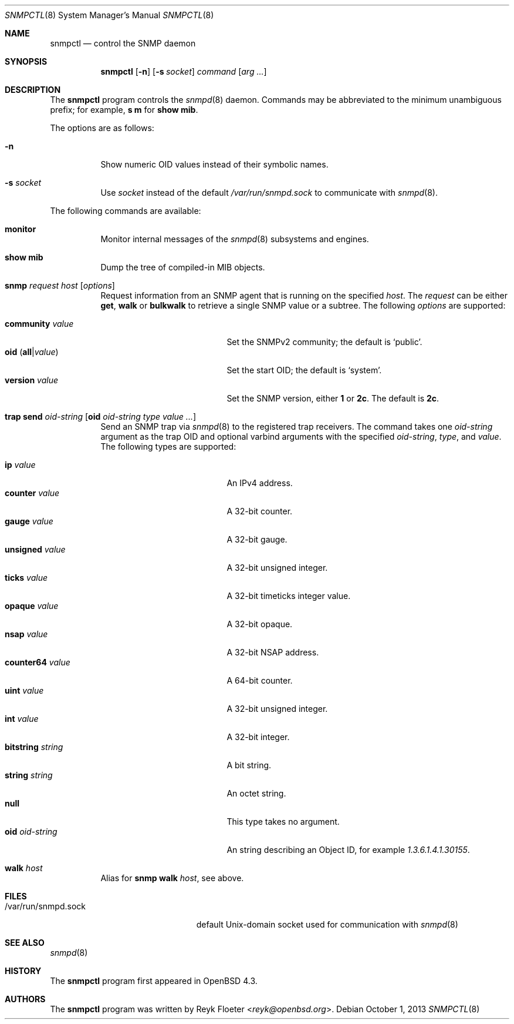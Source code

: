 .\" $OpenBSD: snmpctl.8,v 1.18 2013/10/01 17:20:39 reyk Exp $
.\"
.\" Copyright (c) 2007, 2008 Reyk Floeter <reyk@openbsd.org>
.\"
.\" Permission to use, copy, modify, and distribute this software for any
.\" purpose with or without fee is hereby granted, provided that the above
.\" copyright notice and this permission notice appear in all copies.
.\"
.\" THE SOFTWARE IS PROVIDED "AS IS" AND THE AUTHOR DISCLAIMS ALL WARRANTIES
.\" WITH REGARD TO THIS SOFTWARE INCLUDING ALL IMPLIED WARRANTIES OF
.\" MERCHANTABILITY AND FITNESS. IN NO EVENT SHALL THE AUTHOR BE LIABLE FOR
.\" ANY SPECIAL, DIRECT, INDIRECT, OR CONSEQUENTIAL DAMAGES OR ANY DAMAGES
.\" WHATSOEVER RESULTING FROM LOSS OF USE, DATA OR PROFITS, WHETHER IN AN
.\" ACTION OF CONTRACT, NEGLIGENCE OR OTHER TORTIOUS ACTION, ARISING OUT OF
.\" OR IN CONNECTION WITH THE USE OR PERFORMANCE OF THIS SOFTWARE.
.\"
.Dd $Mdocdate: October 1 2013 $
.Dt SNMPCTL 8
.Os
.Sh NAME
.Nm snmpctl
.Nd control the SNMP daemon
.Sh SYNOPSIS
.Nm
.Op Fl n
.Op Fl s Ar socket
.Ar command
.Op Ar arg ...
.Sh DESCRIPTION
The
.Nm
program controls the
.Xr snmpd 8
daemon.
Commands may be abbreviated to the minimum unambiguous prefix; for example,
.Cm s m
for
.Cm show mib .
.Pp
The options are as follows:
.Bl -tag -width Ds
.It Fl n
Show numeric OID values instead of their symbolic names.
.It Fl s Ar socket
Use
.Ar socket
instead of the default
.Pa /var/run/snmpd.sock
to communicate with
.Xr snmpd 8 .
.El
.Pp
The following commands are available:
.Bl -tag -width Ds
.It Cm monitor
Monitor internal messages of the
.Xr snmpd 8
subsystems and engines.
.It Cm show mib
Dump the tree of compiled-in MIB objects.
.It Xo
.Cm snmp Ar request Ar host
.Op Ar options
.Xc
Request information from an SNMP agent that is running on the specified
.Ar host .
The
.Ar request
can be either
.Ic get ,
.Ic walk
or
.Ic bulkwalk
to retrieve a single SNMP value or a subtree.
The following
.Ar options
are supported:
.Pp
.Bl -tag -width bitstringXXXXXXXX -compact
.It Cm community Ar value
Set the SNMPv2 community; the default is
.Sq public .
.It Xo
.Cm oid
.Pq Ic all Ns | Ns Ar value
.Xc
Set the start OID; the default is
.Sq system .
.It Cm version Ar value
Set the SNMP version, either
.Ic 1
or
.Ic 2c .
The default is
.Ic 2c .
.El
.It Xo
.Cm trap send Ar oid-string
.Op Cm oid Ar oid-string Ar type value ...
.Xc
Send an SNMP trap via
.Xr snmpd 8
to the registered trap receivers.
The command takes one
.Ar oid-string
argument as the trap OID and optional varbind arguments with the specified
.Ar oid-string ,
.Ar type ,
and
.Ar value .
The following types are supported:
.Pp
.Bl -tag -width bitstringXXXXXXXX -compact
.It Cm ip Ar value
An IPv4 address.
.It Cm counter Ar value
A 32-bit counter.
.It Cm gauge Ar value
A 32-bit gauge.
.It Cm unsigned Ar value
A 32-bit unsigned integer.
.It Cm ticks Ar value
A 32-bit timeticks integer value.
.It Cm opaque Ar value
A 32-bit opaque.
.It Cm nsap Ar value
A 32-bit NSAP address.
.It Cm counter64 Ar value
A 64-bit counter.
.It Cm uint Ar value
A 32-bit unsigned integer.
.It Cm int Ar value
A 32-bit integer.
.It Cm bitstring Ar string
A bit string.
.It Cm string Ar string
An octet string.
.It Cm null
This type takes no argument.
.It Cm oid Ar oid-string
An string describing an Object ID, for example
.Ar 1.3.6.1.4.1.30155 .
.El
.It Cm walk Ar host
Alias for
.Ic snmp walk Ar host ,
see above.
.El
.Sh FILES
.Bl -tag -width "/var/run/snmpd.sockXX" -compact
.It /var/run/snmpd.sock
default
.Ux Ns -domain
socket used for communication with
.Xr snmpd 8
.El
.Sh SEE ALSO
.Xr snmpd 8
.Sh HISTORY
The
.Nm
program first appeared in
.Ox 4.3 .
.Sh AUTHORS
The
.Nm
program was written by
.An Reyk Floeter Aq Mt reyk@openbsd.org .
